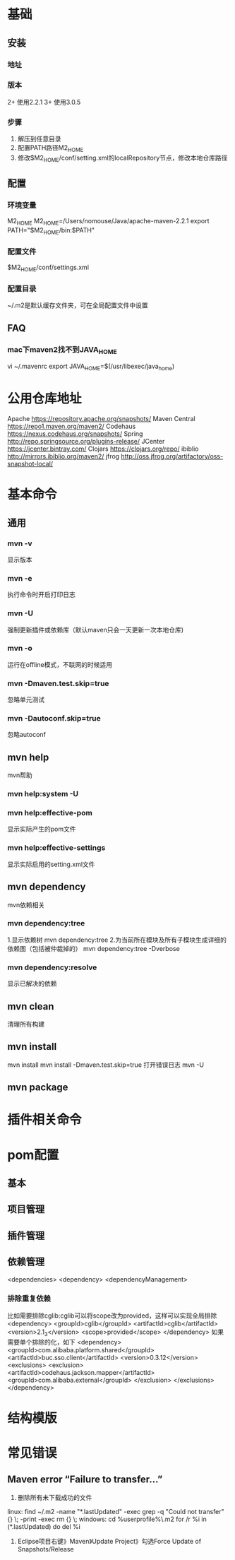 * 基础
** 安装
*** 地址
*** 版本
    2+ 使用2.2.1
    3+ 使用3.0.5
*** 步骤
    1. 解压到任意目录
    2. 配置PATH路径M2_HOME
    3. 修改$M2_HOME/conf/setting.xml的localRepository节点，修改本地仓库路径
** 配置
*** 环境变量
    M2_HOME
    M2_HOME=/Users/nomouse/Java/apache-maven-2.2.1
    export PATH="$M2_HOME/bin:$PATH"
*** 配置文件
    $M2_HOME/conf/settings.xml
*** 配置目录
    ~/.m2是默认缓存文件夹，可在全局配置文件中设置
** FAQ
*** mac下maven2找不到JAVA_HOME
    vi ~/.mavenrc
    export JAVA_HOME=$(/usr/libexec/java_home)
* 公用仓库地址
    Apache https://repository.apache.org/snapshots/
    Maven Central https://repo1.maven.org/maven2/
    Codehaus    https://nexus.codehaus.org/snapshots/
    Spring http://repo.springsource.org/plugins-release/
    JCenter https://jcenter.bintray.com/
    Clojars https://clojars.org/repo/
    ibiblio http://mirrors.ibiblio.org/maven2/
    jfrog http://oss.jfrog.org/artifactory/oss-snapshot-local/
* 基本命令
** 通用
*** mvn -v
    显示版本
*** mvn -e
    执行命令时开启打印日志
*** mvn -U
    强制更新插件或依赖库（默认maven只会一天更新一次本地仓库)
*** mvn -o
    运行在offline模式，不联网的时候适用
*** mvn -Dmaven.test.skip=true
    忽略单元测试
*** mvn -Dautoconf.skip=true
    忽略autoconf
** mvn help
   mvn帮助
*** mvn help:system -U
*** mvn help:effective-pom
    显示实际产生的pom文件
*** mvn help:effective-settings
    显示实际启用的setting.xml文件
** mvn dependency
   mvn依赖相关
*** mvn dependency:tree
    1.显示依赖树
    mvn dependency:tree
    2.为当前所在模块及所有子模块生成详细的依赖图（包括被仲裁掉的）
    mvn dependency:tree -Dverbose
*** mvn dependency:resolve
    显示已解决的依赖
** mvn clean
   清理所有构建
** mvn install
   mvn install
   mvn install -Dmaven.test.skip=true
   打开错误日志
   mvn -U
** mvn package
* 插件相关命令
* pom配置
** 基本
** 项目管理
** 插件管理
** 依赖管理
   <dependencies>
   <dependency>
   <dependencyManagement>
*** 排除重复依赖
   比如需要排除cglib:cglib可以将scope改为provided，这样可以实现全局排除
   <dependency>
                        <groupId>cglib</groupId>
                        <artifactId>cglib</artifactId>
                        <version>2.1_3</version>
                        <scope>provided</scope>
   </dependency>
   如果需要单个排除的化，如下
   <dependency>
                <groupId>com.alibaba.platform.shared</groupId>
                <artifactId>buc.sso.client</artifactId>
                <version>0.3.12</version>
                <exclusions>
                        <exclusion>
                                <artifactId>codehaus.jackson.mapper</artifactId>
                                <groupId>com.alibaba.external</groupId>
                        </exclusion>
                </exclusions>
    </dependency>
* 结构模版
* 常见错误
** Maven error “Failure to transfer…”
   1. 删除所有未下载成功的文件
   linux:
   find ~/.m2  -name "*.lastUpdated" -exec grep -q "Could not transfer" {} \; -print -exec rm {} \;
   windows:
   cd %userprofile%\.m2\repository
   for /r %i in (*.lastUpdated) do del %i

   2. Eclipse项目右键》Maven》Update Project》勾选Force Update of Snapshots/Release
